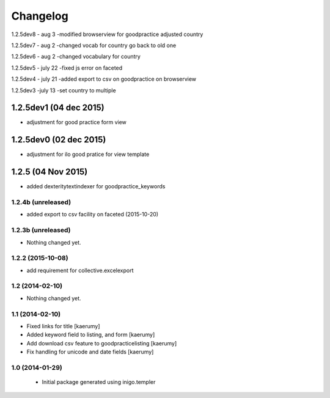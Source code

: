 Changelog
=========
1.2.5dev8 - aug 3
-modified browserview for goodpractice adjusted country

1.2.5dev7 - aug 2
-changed vocab for country go back to old one

1.2.5dev6 - aug 2
-changed vocabulary for country

1.2.5dev5 - july 22
-fixed js error on faceted

1.2.5dev4 - july 21
-added export to csv on goodpractice on browserview

1.2.5dev3 -july 13
-set country to multiple 

1.2.5dev1 (04 dec 2015)
________________
- adjustment for good practice form view

1.2.5dev0 (02 dec 2015)
________________
- adjustment for ilo good pratice for view template

1.2.5 (04 Nov 2015)
________________
- added dexteritytextindexer for goodpractice_keywords


1.2.4b (unreleased)
----------------

- added export to csv facility on faceted (2015-10-20)


1.2.3b (unreleased)
----------------

- Nothing changed yet.

1.2.2 (2015-10-08)
------------------

- add requirement for collective.excelexport


1.2 (2014-02-10)
----------------

- Nothing changed yet.


1.1 (2014-02-10)
----------------

- Fixed links for title [kaerumy]
- Added keyword field to listing, and form [kaerumy]
- Add download csv feature to goodpracticelisting [kaerumy]
- Fix handling for unicode and date fields [kaerumy]


1.0 (2014-01-29)
----------------

 - Initial package generated using inigo.templer
